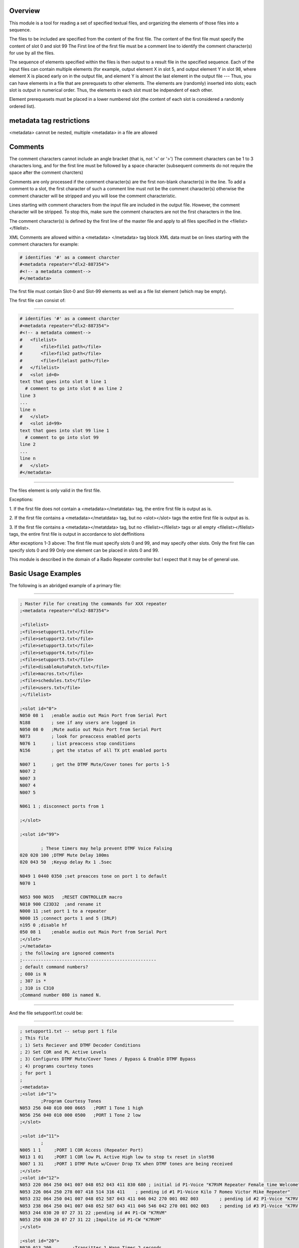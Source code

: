 ..
        This is the README file for the bla bla bla.

===========
Overview
===========

This module is a tool for reading a set of specified
textual files, and organizing the elements of those files
into a sequence.

The files to be included are specified from the content of the first file.
The content of the first file must specify the content of slot 0 and slot 99
The First line of the first file must be a comment line to identify the
comment character(s) for use by all the files.

The sequence of elements specified within the files
is then output to a result file in the specified sequence.  Each
of the input files can contain multiple elements (for example,
output element X in slot 5, and output element Y in slot 98, where
element X is placed early on
in the output file, and element Y is almost the last element
in the output file --- Thus,
you can have elements in a file that are prerequsets to other elements.
The elements are (randomly) inserted into slots; each slot is output in
numerical order.  Thus, the elements in each slot must be indpendent of each other.

Element prerequesets must be placed in a lower numbered slot (the content of each
slot is considered a randomly ordered list).

=========================
metadata tag restrictions
=========================
<metadata> cannot be nested, multiple <metadata> in a file are allowed

=========================
Comments
=========================

The comment characters cannot include an angle bracket (that is, not '<' or '>')
The comment characters can be 1 to 3 characters long, and for the first line
must be followed by a space character (subsequent comments
do not require the space after the comment charcters)

Comments are only processed if the comment character(s) are the first non-blank
character(s) in the line.
To add a comment to a slot, the first character of such a comment line must
not be the comment character(s) otherwise the comment character will be stripped and
you will lose the comment characteristic.

Lines starting with comment characters from the input file are included in the output file.
However, the comment character will be stripped.  To stop this, make sure the comment
characters are not the first characters in the line.

The comment character(s) is defined by the first line of the master file and apply to
all files specified in the <filelist></filelist>. 

XML Comments are allowed within a <metadata> </metadata> tag block
XML data must be on lines starting with the comment characters for example: 

.. code-block::

        # identifies '#' as a comment charcter
        #<metadata repeater="dlx2-887354">
        #<!-- a metadata comment-->
        #</metadata>

The first file must contain Slot-0 and Slot-99 elements as well as
a file list element (which may be empty).

The first file can consist of:

"""""""""""""""""

.. code-block::

        # identifies '#' as a comment charcter
        #<metadata repeater="dlx2-887354">
        #<!-- a metadata comment-->
        #   <filelist>
        #       <file>file1 path</file>
        #       <file>file2 path</file>
        #       <file>filelast path</file>
        #   </filelist>
        #   <slot id=0>
        text that goes into slot 0 line 1
          # comment to go into slot 0 as line 2
        line 3
        ...
        line n
        #   </slot>
        #   <slot id=99>
        text that goes into slot 99 line 1
          # comment to go into slot 99
        line 2
        ...
        line n
        #   </slot>
        #</metadata>

"""""""""""""""""

The files element is only valid in the first file.

Exceptions:

1. If the first file does not contain a <metadata></metatdata> tag, the entire
first file is output as is.

2. If the first file contains a <metadata></metatdata> tag, but no <slot></slot> tags
the entire first file is output as is.

3. If the first file contains a <metadata></metatdata> tag, but no <filelist></filelist> tags
or all empty <filelist></filelist> tags,
the entire first file is output in accordance to slot deffinitions

After exceptions 1-3 above: 
The first file must specify slots 0 and 99, and may specify other slots.
Only the first file can specify slots 0 and 99
Only one element can be placed in slots 0 and 99.

This module is described in the domain of a Radio Repeater controller but
I expect that it may be of general use.

=========================
Basic Usage Examples
=========================

The following is an abridged example of a primary file: 

"""""""""""""""""

.. code-block::

    ; Master File for creating the commands for XXX repeater
    ;<metadata repeater="dlx2-887354">
    
    ;<filelist>
    ;<file>setupport1.txt</file>
    ;<file>setupport2.txt</file>
    ;<file>setupport3.txt</file>
    ;<file>setupport4.txt</file>
    ;<file>setupport5.txt</file>
    ;<file>disableAutoPatch.txt</file> 
    ;<file>macros.txt</file>
    ;<file>schedules.txt</file>
    ;<file>users.txt</file>
    ;</filelist>
    
    ;<slot id="0">
    N050 08 1	;enable audio out Main Port from Serial Port
    N188        ; see if any users are logged in
    N050 08 0	;Mute audio out Main Port from Serial Port
    N073        ; look for preaccess enabled ports
    N076 1      ; list preaccess stop conditions
    N156        ; get the status of all TX ptt enabled ports
    
    N007 1	; get the DTMF Mute/Cover tones for ports 1-5
    N007 2
    N007 3
    N007 4
    N007 5
    
    N061 1 ; disconnect ports from 1

    ;</slot>
    
    ;<slot id="99">
    
            ; These timers may help prevent DTMF Voice Falsing
    020 020 100	;DTMF Mute Delay 100ms
    020 043 50	;Keyup delay Rx 1 .5sec
    
    N049 1 0440 0350 ;set preacces tone on port 1 to default
    N070 1
    
    N053 900 N035   ;RESET CONTROLLER macro
    N010 900 C23D32  ;and rename it
    N000 11 ;set port 1 to a repeater
    N000 15 ;connect ports 1 and 5 (IRLP)
    n195 0 ;disable hf
    050 08 1	;enable audio out Main Port from Serial Port
    ;</slot>
    ;</metadata>
    ; the following are ignored comments
    ;---------------------------------------------------
    ; default command numbers?
    ; 080 is N
    ; 307 is *
    ; 310 is C310
    ;Command number 080 is named N.
    
"""""""""""""""""

And the file setupport1.txt could be: 

"""""""""""""""""

.. code-block::

    ; setupport1.txt -- setup port 1 file
    ; This file
    ; 1) Sets Reciever and DTMF Decoder Conditions
    ; 2) Set COR and PL Active Levels
    ; 3) Configures DTMF Mute/Cover Tones / Bypass & Enable DTMF Bypass
    ; 4) programs courtesy tones
    ; for port 1
    ;
    ;<metadata>
    ;<slot id="1">
            ;Program Courtesy Tones
    N053 256 040 010 000 0665	;PORT 1 Tone 1 high
    N056 256 040 010 000 0500	;PORT 1 Tone 2 low
    ;</slot>
    
    ;<slot id="11"> 
            ;
    N005 1 1     ;PORT 1 COR Access (Repeater Port)
    N013 1 01    ;PORT 1 COR low PL Active High low to stop tx reset in slot98
    N007 1 31    ;PORT 1 DTMF Mute w/Cover Drop TX when DTMF tones are being received
    ;</slot>
    ;<slot id="12">
    N053 220 064 250 041 007 048 052 043 411 830 680 ; initial id P1-Voice "K7RVM Repeater Female time Welcome"
    N053 226 064 250 278 007 418 514 316 411	; pending id #1 P1-Voice Kilo 7 Romeo Victor Mike Repeater"
    N053 232 064 250 041 007 048 052 587 043 411 046 042 270 001 002 003	; pending id #2 P1-Voice "K7RV pause M Repeater PL is 123"
    N053 238 064 250 041 007 048 052 587 043 411 046 546 042 270 001 002 003	; pending id #3 P1-Voice "K7RV pause M Repeater PL is 123"
    N053 244 030 20 07 27 31 22	;pending id #4 P1-CW "K7RVM"
    N053 250 030 20 07 27 31 22	;Impolite id P1-CW "K7RVM"
    ;</slot>
    
    ;<slot id="20">
    N020 013 200	;Transitter 1 Hang Timer 2 seconds
    N020 118 360	;Receiver 1 Timeout Timer 6 mins
    N041 1 1	;PORT 1 Courtesy Tone enabled
    ;</slot>
    
    
    ;<slot id="98">
    N013 1 11	;PORT 1 COR and PL Active High enable the repeater
    ;</slot>
    ;</metadata>

"""""""""""""""""


=========================
Whats New
=========================

Brand new.  It is all new

===============================
Supported Repeater Controllers
===============================

Currently expected to be supported are: ('dlx2', 'club', 'rlc1', 'rlc1+').
Currently tested is dlx2.

=========================
Elements
=========================

An element is defined within the <slot> tag.
In the prior example, the text between the <slot id='x'></slot> tags
are placed in the specified slots.

A file can contain multiple elements that are placed into the same
slot.  Thus: 

"""""""""""""""""

.. code-block::

        #   <slot id=5>
           #<!-- define element x for slot 5 -->
        text that goes into slot 5 line ele-x(1)
            # comment to go into slot 5 line ele-x(2)
        line ele-x(3)
        ...
        line x(n)
        #   </slot>
        #   <slot id=4>
              #<!-- define element y for slot 4 -->
        text that goes into slot 4 line ele-y(1)
               # comment to go into slot 4 as line ele-y(2)
        line ele-y(3)
        ...
        line ele-y(n)
        #   </slot>
        #   <slot id=5>
            #<!-- define element z for slot 5 -->
        text that goes somewhere into slot 5 line ele-z(1)
            # comment to go into slot 5 line ele-z(2)
        line ele-z(3)
        ...
        line ele-z(n)
        #   </slot>

"""""""""""""""""

1. Note that the order that elements x and z from slot 5 are output is undefined.

#. Note that html comments can be placed within the <data></data> fields and will
   appear in the output file.

#. Note that comment lines within slots must not start at the beggining of the line

=========================
Slots
=========================

There are 100 slots where slots 0 and 99 are special.
Slots 1-98 contain lists of text that have been assigned to that slot (
the output order of the list within each slot is undefined).

Slots 0 and 99 contain lists with at most one element.

=========================
Filelist
=========================
Multiple filelist tags are allowed.  The filelist contents are
concatenated into a single list of files associated with the parent file (the first file).
All slots in the parent file are processed and then each file in the list
is processed in order.

=========================
Files
=========================
Files in the <filelist> can contain metadata.
If a file does not contain metadata, the file's content is placed in the next empty slot.
Thus, if the first file contains metadata with a <filelist> that contains 5 <file> deffinitions,
and these files do not contain metadata, the first file in the list will be placed in slot 1,
and the last file in the list will be in slot 5 (with slots 2, 3, and 4
filled with the corrosponding
file data). Files that contain metadata can be intermixed with files that do not.

=========================
Repeater Attribute
=========================
If provided, metadata processing will only be done if the specified repeater
controller is to receive the data. **what ever that means**

=====================
Copyright and License
=====================

Copyright (C) Daniel B. Curtis 2015-2021, Distributed under version 3 of 
the GNU GENERAL PUBLIC LICENSE of which you should have received a copy.



